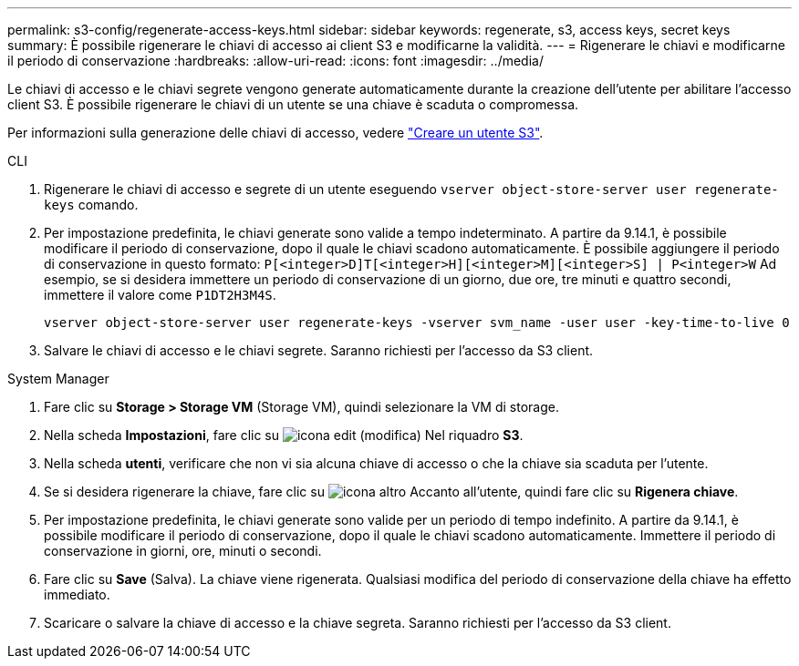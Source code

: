 ---
permalink: s3-config/regenerate-access-keys.html 
sidebar: sidebar 
keywords: regenerate, s3, access keys, secret keys 
summary: È possibile rigenerare le chiavi di accesso ai client S3 e modificarne la validità. 
---
= Rigenerare le chiavi e modificarne il periodo di conservazione
:hardbreaks:
:allow-uri-read: 
:icons: font
:imagesdir: ../media/


[role="lead"]
Le chiavi di accesso e le chiavi segrete vengono generate automaticamente durante la creazione dell'utente per abilitare l'accesso client S3. È possibile rigenerare le chiavi di un utente se una chiave è scaduta o compromessa.

Per informazioni sulla generazione delle chiavi di accesso, vedere link:../s3-config/create-s3-user-task.html["Creare un utente S3"].

[role="tabbed-block"]
====
.CLI
--
. Rigenerare le chiavi di accesso e segrete di un utente eseguendo `vserver object-store-server user regenerate-keys` comando.
. Per impostazione predefinita, le chiavi generate sono valide a tempo indeterminato. A partire da 9.14.1, è possibile modificare il periodo di conservazione, dopo il quale le chiavi scadono automaticamente. È possibile aggiungere il periodo di conservazione in questo formato: `P[<integer>D]T[<integer>H][<integer>M][<integer>S] | P<integer>W`
Ad esempio, se si desidera immettere un periodo di conservazione di un giorno, due ore, tre minuti e quattro secondi, immettere il valore come `P1DT2H3M4S`.
+
[listing]
----
vserver object-store-server user regenerate-keys -vserver svm_name -user user -key-time-to-live 0
----
. Salvare le chiavi di accesso e le chiavi segrete. Saranno richiesti per l'accesso da S3 client.


--
.System Manager
--
. Fare clic su *Storage > Storage VM* (Storage VM), quindi selezionare la VM di storage.
. Nella scheda *Impostazioni*, fare clic su image:icon_pencil.gif["icona edit (modifica)"] Nel riquadro *S3*.
. Nella scheda *utenti*, verificare che non vi sia alcuna chiave di accesso o che la chiave sia scaduta per l'utente.
. Se si desidera rigenerare la chiave, fare clic su image:icon_kabob.gif["icona altro"] Accanto all'utente, quindi fare clic su *Rigenera chiave*.
. Per impostazione predefinita, le chiavi generate sono valide per un periodo di tempo indefinito. A partire da 9.14.1, è possibile modificare il periodo di conservazione, dopo il quale le chiavi scadono automaticamente. Immettere il periodo di conservazione in giorni, ore, minuti o secondi.
. Fare clic su *Save* (Salva). La chiave viene rigenerata. Qualsiasi modifica del periodo di conservazione della chiave ha effetto immediato.
. Scaricare o salvare la chiave di accesso e la chiave segreta. Saranno richiesti per l'accesso da S3 client.


--
====
